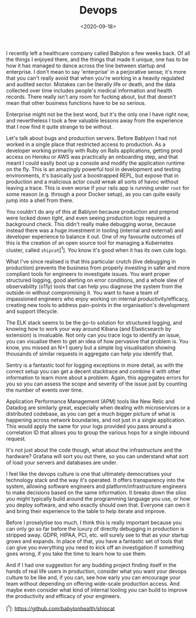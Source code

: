 #+TITLE: Devops
#+DATE: <2020-09-18>
#+CATEGORY: programming

I recently left a healthcare company called Babylon a few weeks back. Of all the things I enjoyed there, and the things that made it unique, one has to be how it has managed to dance across the line between startup and enterprise. I don't mean to say 'enterprise' in a perjorative sense; it's more that you can't really avoid that when you're working in a heavily regulated and audited sector. Mistakes can be literally life or death, and the data collected over time includes people's medical information and health records. There really isn't any room for fucking about, but that doesn't mean that other business functions have to be so serious.

Enterprise might not be the best word, but it's the only one I have right now, and nevertheless I took a few valuable lessons away from the experience that I now find it quite strange to be without.

Let's talk about bugs and production servers. Before Bablyon I had not worked in a single place that restricted access to production. As a developer working primarily with Ruby on Rails applications, getting prod access on Heroku or AWS was practically an onboarding step, and that meant I could easily boot up a console and modify the application runtime on the fly. This is an amazingly powerful tool in development and testing environments, it's basically just a boostrapped REPL, but expose that in production and a malicious actor could wreak all sorts of havoc without leaving a trace. This is even worse if your rails app is running under ~root~ for some reason (e.g. through a poor Docker setup), as you can quite easily jump into a shell from there.

You couldn't do any of this at Bablyon because production and preprod were locked down /tight/, and even seeing production logs required a background check. This didn't really make debugging worse, because instead there was a huge investment in tooling (internal and external) and developer experience to balance it out. One of my favourite outcomes of this is the creation of an open source tool for managing a Kubernetes cluster, called ~shipcat~[^1]. You know it's good when it has its own cute logo.

What I've since realised is that this particular crutch (live debugging in production) prevents the business from properly investing in safer and more compliant tools for engineers to investigate issues. You want proper structured logging, good alerting on error conditions, and a whole slew of observability (o11y) tools that can help you diagnose the system from the outside-in without compromising it. You want to have a team of impassioned engineers who enjoy working on internal productivity/efficacy, creating new tools to address pain-points in the organisation's development and support lifecycle.

The ELK stack seems to be the go-to solution for structured logging, and knowing how to work your way around Kibana (and Elasticsearch by extension) is invaluable. Not only can you trace logs to identify an issue, you can visualise them to get an idea of how pervasive that problem is. You know, you missed an N+1 query but a simple log visualisation showing thousands of similar requests in aggregate can help you identify that.

Sentry is a fantastic tool for logging exceptions in more detail, as with the correct setup you can get a decent stacktrace and combine it with other information to learn more about a problem. Again, this aggregates errors for you so you can assess the scope and severity of the issue just by counting the number of events over time.

Application Performance Management (APM) tools like New Relic and Datadog are similarly great, especially when dealing with microservices or a distributed codebase, as you can get a much bigger picture of what is happening across network boundaries, and not just in a single application. This would apply the same for your logs provided you pass around a correlation ID that allows you to group the various hops for a single inbound request.

It's not just about the code though, what about the infrastructure and the hardware? Grafana will sort you out there, so you can understand what sort of load your servers and databases are under.

I feel like the devops culture is one that ultimately democratises your technology stack and the way it's operated. It offers transparency into the system, allowing software engineers and platform/infrastructure engineers to make decisions based on the same information. It breaks down the silos you might typically build around the programming language you use, or how you deploy software, and who exactly should own that. Everyone can own it and bring their experience to the table to help iterate and improve.

Before I proselytise too much, I think this is really important because you can only go so far before the luxury of directly debugging in production is stripped away. GDPR, HIPAA, PCI, etc. will surely see to that as your startup grows and expands. In place of that, you have a fantastic set of tools that can give you everything you need to kick off an investigation if something goes wrong, if you take the time to learn how to use them.

And if I had one suggestion for any budding project finding itself in the hands of real life users in production, consider what you want your devops culture to be like and, if you can, see how early you can encourage your team without depending on offering wide-scale production access. And maybe even consider what kind of internal tooling you can build to improve the productivity and efficacy of your engineers.

[^1]: https://github.com/babylonhealth/shipcat

